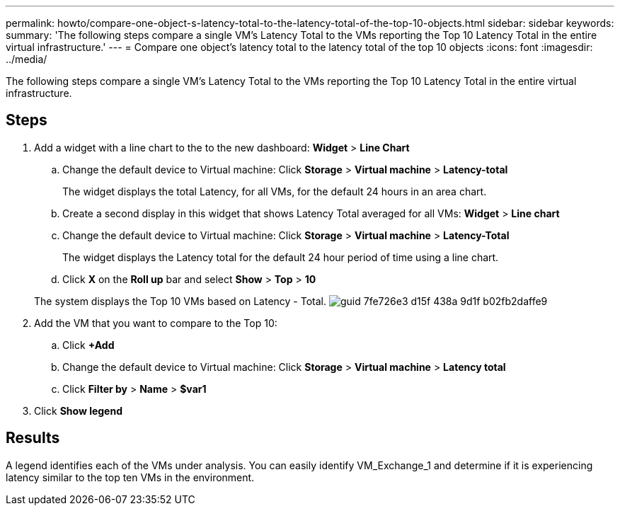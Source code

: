 ---
permalink: howto/compare-one-object-s-latency-total-to-the-latency-total-of-the-top-10-objects.html
sidebar: sidebar
keywords: 
summary: 'The following steps compare a single VM’s Latency Total to the VMs reporting the Top 10 Latency Total in the entire virtual infrastructure.'
---
= Compare one object's latency total to the latency total of the top 10 objects
:icons: font
:imagesdir: ../media/

[.lead]
The following steps compare a single VM's Latency Total to the VMs reporting the Top 10 Latency Total in the entire virtual infrastructure.

== Steps

. Add a widget with a line chart to the to the new dashboard: *Widget* > *Line Chart*
 .. Change the default device to Virtual machine: Click *Storage* > *Virtual machine* > *Latency-total*
+
The widget displays the total Latency, for all VMs, for the default 24 hours in an area chart.

 .. Create a second display in this widget that shows Latency Total averaged for all VMs: *Widget* > *Line chart*
 .. Change the default device to Virtual machine: Click *Storage* > *Virtual machine* > *Latency-Total*
+
The widget displays the Latency total for the default 24 hour period of time using a line chart.

 .. Click *X* on the *Roll up* bar and select *Show* > *Top* > *10*

+
The system displays the Top 10 VMs based on Latency - Total. image:../media/guid-7fe726e3-d15f-438a-9d1f-b02fb2daffe9.gif[]
. Add the VM that you want to compare to the Top 10:
 .. Click *+Add*
 .. Change the default device to Virtual machine: Click *Storage* > *Virtual machine* > *Latency total*
 .. Click *Filter by* > *Name* > *$var1*
. Click *Show legend*

== Results

A legend identifies each of the VMs under analysis. You can easily identify VM_Exchange_1 and determine if it is experiencing latency similar to the top ten VMs in the environment.
